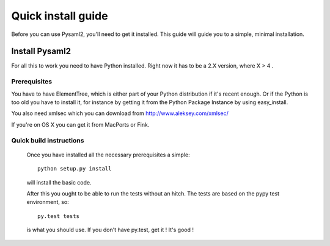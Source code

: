 .. _install:

Quick install guide
===================

Before you can use Pysaml2, you'll need to get it installed. This guide 
will guide you to a simple, minimal installation.

Install Pysaml2
------------

For all this to work you need to have Python installed. Right now it has to be 
a 2.X version, where X > 4 .

Prerequisites
^^^^^^^^^^^^^

You have to have ElementTree, which is either part of your Python distribution
if it's recent enough. Or if the Python is too old you have to install it,
for instance by getting it from the Python Package Instance by using 
easy_install.

You also need xmlsec which you can download from http://www.aleksey.com/xmlsec/

If you're on OS X you can get it from MacPorts or Fink.


Quick build instructions
^^^^^^^^^^^^^^^^^^^^^^^^

  Once you have installed all the necessary prerequisites a simple::
  
    python setup.py install
    
  will install the basic code.

  After this you ought to be able to run the tests without an hitch.
  The tests are based on the pypy test environment, so::
  
    py.test tests
    
  is what you should use. If you don't have py.test, get it ! It's good !

